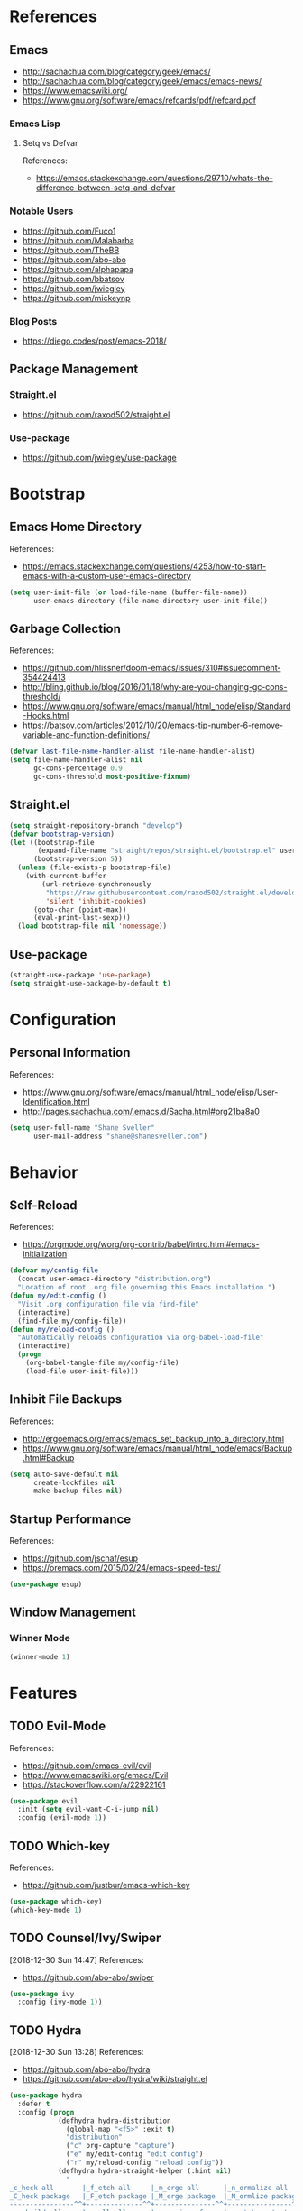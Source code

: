 #+STARTUP: content
#+STARTUP: nohideblocks
#+STARTUP: noindent
#+OPTIONS: toc:4 h:4
#+PROPERTY: header-args:emacs-lisp :comments link

* References
** Emacs
   - http://sachachua.com/blog/category/geek/emacs/
   - http://sachachua.com/blog/category/geek/emacs/emacs-news/
   - https://www.emacswiki.org/
   - https://www.gnu.org/software/emacs/refcards/pdf/refcard.pdf
*** Emacs Lisp
**** Setq vs Defvar
     References:
     - https://emacs.stackexchange.com/questions/29710/whats-the-difference-between-setq-and-defvar
*** Notable Users
    - https://github.com/Fuco1
    - https://github.com/Malabarba
    - https://github.com/TheBB
    - https://github.com/abo-abo
    - https://github.com/alphapapa
    - https://github.com/bbatsov
    - https://github.com/jwiegley
    - https://github.com/mickeynp
*** Blog Posts
    - https://diego.codes/post/emacs-2018/
** Package Management
*** Straight.el
    - https://github.com/raxod502/straight.el
*** Use-package
    - https://github.com/jwiegley/use-package
* Bootstrap
  :PROPERTIES:
  :header-args: :tangle init.el
  :END:
** Emacs Home Directory
   References:
   - https://emacs.stackexchange.com/questions/4253/how-to-start-emacs-with-a-custom-user-emacs-directory
   #+BEGIN_SRC emacs-lisp
     (setq user-init-file (or load-file-name (buffer-file-name))
           user-emacs-directory (file-name-directory user-init-file))
   #+END_SRC
** Garbage Collection
   References:
   - https://github.com/hlissner/doom-emacs/issues/310#issuecomment-354424413
   - http://bling.github.io/blog/2016/01/18/why-are-you-changing-gc-cons-threshold/
   - https://www.gnu.org/software/emacs/manual/html_node/elisp/Standard-Hooks.html
   - https://batsov.com/articles/2012/10/20/emacs-tip-number-6-remove-variable-and-function-definitions/
   #+BEGIN_SRC emacs-lisp
     (defvar last-file-name-handler-alist file-name-handler-alist)
     (setq file-name-handler-alist nil
           gc-cons-percentage 0.9
           gc-cons-threshold most-positive-fixnum)
   #+END_SRC
** Straight.el
   #+BEGIN_SRC emacs-lisp
     (setq straight-repository-branch "develop")
     (defvar bootstrap-version)
     (let ((bootstrap-file
            (expand-file-name "straight/repos/straight.el/bootstrap.el" user-emacs-directory))
           (bootstrap-version 5))
       (unless (file-exists-p bootstrap-file)
         (with-current-buffer
             (url-retrieve-synchronously
              "https://raw.githubusercontent.com/raxod502/straight.el/develop/install.el"
              'silent 'inhibit-cookies)
           (goto-char (point-max))
           (eval-print-last-sexp)))
       (load bootstrap-file nil 'nomessage))
   #+END_SRC
** Use-package
   #+BEGIN_SRC emacs-lisp
     (straight-use-package 'use-package)
     (setq straight-use-package-by-default t)
   #+END_SRC
* Configuration
  :PROPERTIES:
  :header-args: :tangle init.el
  :END:
** Personal Information
   References:
   - https://www.gnu.org/software/emacs/manual/html_node/elisp/User-Identification.html
   - http://pages.sachachua.com/.emacs.d/Sacha.html#org21ba8a0
   #+BEGIN_SRC emacs-lisp
     (setq user-full-name "Shane Sveller"
           user-mail-address "shane@shanesveller.com")
   #+END_SRC
* Behavior
  :PROPERTIES:
  :header-args: :tangle init.el
  :END:
** Self-Reload
   References:
   - https://orgmode.org/worg/org-contrib/babel/intro.html#emacs-initialization
   #+BEGIN_SRC emacs-lisp
     (defvar my/config-file
       (concat user-emacs-directory "distribution.org")
       "Location of root .org file governing this Emacs installation.")
     (defun my/edit-config ()
       "Visit .org configuration file via find-file"
       (interactive)
       (find-file my/config-file))
     (defun my/reload-config ()
       "Automatically reloads configuration via org-babel-load-file"
       (interactive)
       (progn
         (org-babel-tangle-file my/config-file)
         (load-file user-init-file)))
   #+END_SRC
** Inhibit File Backups
   References:
   - http://ergoemacs.org/emacs/emacs_set_backup_into_a_directory.html
   - https://www.gnu.org/software/emacs/manual/html_node/emacs/Backup.html#Backup
   #+BEGIN_SRC emacs-lisp
     (setq auto-save-default nil
           create-lockfiles nil
           make-backup-files nil)
   #+END_SRC
** Startup Performance
   References:
   - https://github.com/jschaf/esup
   - https://oremacs.com/2015/02/24/emacs-speed-test/
   #+BEGIN_SRC emacs-lisp
     (use-package esup)
   #+END_SRC
** Window Management
*** Winner Mode
    #+BEGIN_SRC emacs-lisp
      (winner-mode 1)
    #+END_SRC
* Features
   :PROPERTIES:
   :header-args: :tangle init.el
   :END:
** TODO Evil-Mode
   References:
   - https://github.com/emacs-evil/evil
   - https://www.emacswiki.org/emacs/Evil
   - https://stackoverflow.com/a/22922161
   #+BEGIN_SRC emacs-lisp
     (use-package evil
       :init (setq evil-want-C-i-jump nil)
       :config (evil-mode 1))
   #+END_SRC
** TODO Which-key
   References:
   - https://github.com/justbur/emacs-which-key
   #+BEGIN_SRC emacs-lisp
     (use-package which-key)
     (which-key-mode 1)
   #+END_SRC
** TODO Counsel/Ivy/Swiper
   [2018-12-30 Sun 14:47]
   References:
   - https://github.com/abo-abo/swiper
   #+BEGIN_SRC emacs-lisp
     (use-package ivy
       :config (ivy-mode 1))
   #+END_SRC
** TODO Hydra
   [2018-12-30 Sun 13:28]
   References:
   - https://github.com/abo-abo/hydra
   - https://github.com/abo-abo/hydra/wiki/straight.el
   #+BEGIN_SRC emacs-lisp
     (use-package hydra
       :defer t
       :config (progn
                 (defhydra hydra-distribution
                   (global-map "<f5>" :exit t)
                   "distribution"
                   ("c" org-capture "capture")
                   ("e" my/edit-config "edit config")
                   ("r" my/reload-config "reload config"))
                 (defhydra hydra-straight-helper (:hint nil)
                   "
     _c_heck all       |_f_etch all     |_m_erge all      |_n_ormalize all   |p_u_sh all
     _C_heck package   |_F_etch package |_M_erge package  |_N_ormlize package|p_U_sh package
     ----------------^^+--------------^^+---------------^^+----------------^^+------------||_q_uit||
     _r_ebuild all     |_p_ull all      |_v_ersions freeze|_w_atcher start   |_g_et recipe
     _R_ebuild package |_P_ull package  |_V_ersions thaw  |_W_atcher quit    |prun_e_ build"
                   ("c" straight-check-all)
                   ("C" straight-check-package)
                   ("r" straight-rebuild-all)
                   ("R" straight-rebuild-package)
                   ("f" straight-fetch-all)
                   ("F" straight-fetch-package)
                   ("p" straight-pull-all)
                   ("P" straight-pull-package)
                   ("m" straight-merge-all)
                   ("M" straight-merge-package)
                   ("n" straight-normalize-all)
                   ("N" straight-normalize-package)
                   ("u" straight-push-all)
                   ("U" straight-push-package)
                   ("v" straight-freeze-versions)
                   ("V" straight-thaw-versions)
                   ("w" straight-watcher-start)
                   ("W" straight-watcher-quit)
                   ("g" straight-get-recipe)
                   ("e" straight-prune-build)
                   ("q" nil))))
   #+END_SRC
** TODO Magit
   References:
   - https://github.com/magit/magit
   - https://magit.vc/
   - https://magit.vc/manual/magit/Installation.html
   - https://github.com/emacs-evil/evil-magit
   - https://github.com/alphapapa/magit-todos
   #+BEGIN_SRC emacs-lisp
     (use-package magit
       :defer t)
     (use-package evil-magit
       :after magit)
     (use-package magit-todos
       :after magit)
   #+END_SRC
*** TODO Forge
    References:
    - https://emacsair.me/2018/12/19/forge-0.1/
    - https://github.com/magit/forge
    - https://magit.vc/manual/forge/
    #+BEGIN_SRC emacs-lisp
      (use-package forge
        :after magit)
    #+END_SRC
** TODO Org-Mode
   References:
   - https://orgmode.org/
   - https://github.com/emacsmirror/org
   - https://github.com/raxod502/straight.el/issues/211#issuecomment-355379837
   - https://github.com/raxod502/straight.el/tree/6c47044bfbc419527de4d345ceaf01dea3a3b03d#installing-org-with-straightel
   #+BEGIN_SRC emacs-lisp
     (require 'subr-x)
     (straight-use-package 'git)

     (defun org-git-version ()
       "The Git version of org-mode.
       Inserted by installing org-mode or when a release is made."
       (require 'git)
       (let ((git-repo (expand-file-name
                        "straight/repos/org/" user-emacs-directory)))
         (string-trim
          (git-run "describe"
                   "--match=release\*"
                   "--abbrev=6"
                   "HEAD"))))

     (defun org-release ()
       "The release version of org-mode.
       Inserted by installing org-mode or when a release is made."
       (require 'git)
       (let ((git-repo (expand-file-name
                        "straight/repos/org/" user-emacs-directory)))
         (string-trim
          (string-remove-prefix
           "release_"
           (git-run "describe"
                    "--match=release\*"
                    "--abbrev=0"
                    "HEAD")))))

     (provide 'org-version)

     (straight-use-package 'org-plus-contrib)
   #+END_SRC
*** TODO Evil-Org
    [2019-01-02 Wed 10:10]
    References:
    - https://github.com/Somelauw/evil-org-mode
    #+BEGIN_SRC emacs-lisp
      (use-package evil-org
        :commands 'evil-org-mode
        :init (progn
                (add-hook 'org-mode-hook 'evil-org-mode))
        :config (progn
                  (evil-org-set-key-theme '(navigation insert textobjects additional calendar))))
    #+END_SRC
*** TODO Org-Capture
    References:
    - https://orgmode.org/manual/Easy-templates.html
    - https://orgmode.org/manual/Capture-templates.html
    - https://www.gnu.org/software/emacs/manual/html_node/org/Template-elements.html
    - https://orgmode.org/manual/Template-expansion.html#Template-expansion
    - https://orgmode.org/manual/Templates-in-contexts.html#Templates-in-contexts
    - https://emacs.stackexchange.com/a/42140
    - https://www.reddit.com/r/emacs/comments/7zqc7b/share_your_org_capture_templates/
    #+BEGIN_SRC emacs-lisp
      (setq org-capture-templates
            '(("d" "Distribution" entry
               (file+headline (lambda () (concat user-emacs-directory "distribution.org")) "New Content")
               "** TODO \n   %U\n   References:\n   - \n   #+BEGIN_SRC emacs-lisp\n   #+END_SRC")))
    #+END_SRC
*** TODO Refile Targets
    [2019-01-02 Wed 10:25]
    References:
    - https://www.reddit.com/r/emacs/comments/4366f9/how_do_orgrefiletargets_work/czfzxjj/
    #+BEGIN_SRC emacs-lisp
      (setq org-refile-targets
            (quote (("distribution.org" :maxlevel . 2))))
    #+END_SRC
** TODO Projectile
   [2018-12-30 Sun 14:15]
   References:
   - https://github.com/bbatsov/projectile
   - https://docs.projectile.mx
   #+BEGIN_SRC emacs-lisp
     (use-package projectile)
   #+END_SRC
** TODO Unpackaged
   :PROPERTIES:
   :header-args: :tangle no
   :END:
   References:
   - https://github.com/alphapapa/unpackaged.el
   #+BEGIN_SRC emacs-lisp
     (straight-use-package
       '(unpackaged :type git :host github :repo "alphapapa/unpackaged.el"))
     (require 'unpackaged)
   #+END_SRC
** TODO Avy
   [2018-12-30 Sun 15:26]
   References:
   - https://github.com/abo-abo/avy
   #+BEGIN_SRC emacs-lisp
     (use-package avy
       :config (progn
                 (avy-setup-default)
                 (global-set-key (kbd "C-c C-j") 'avy-resume)))
   #+END_SRC
** TODO Imenu-List
   [2019-01-02 Wed 10:29]
   References:
   - https://github.com/bmag/imenu-list
   #+BEGIN_SRC emacs-lisp
     (use-package imenu-list
       :defer t
       :init
       (setq imenu-list-focus-after-activation t
             imenu-list-auto-resize t))
   #+END_SRC
** TODO General
   [2019-01-02 Wed 10:39]
   References:
   - https://github.com/noctuid/general.el
   #+BEGIN_SRC emacs-lisp
     (use-package general)
   #+END_SRC
* Appearance
  :PROPERTIES:
  :header-args: :tangle init.el
  :END:
** TODO Doom Theme
   [2018-12-30 Sun 15:22]
   References:
   - https://github.com/hlissner/emacs-doom-themes
   #+BEGIN_SRC emacs-lisp
     (use-package doom-themes
       :init (setq doom-themes-enable-bold t    ; if nil, bold is universally disabled
                   doom-themes-enable-italic t) ; if nil, italics is universally disabled
       :config (progn
                 (load-theme 'doom-tomorrow-night t)
                 (doom-themes-visual-bell-config)
                 (with-eval-after-load 'org (doom-themes-org-config))))
   #+END_SRC
** TODO Minion/Moody
   [2018-12-30 Sun 15:38]
   References:
   - https://diego.codes/post/emacs-2018/
   - http://manuel-uberti.github.io/emacs/2018/03/10/moody-and-minions/
   - https://github.com/tarsius/minions
   - https://github.com/tarsius/moody
   #+BEGIN_SRC emacs-lisp
     (use-package moody
       :config
       (setq x-underline-at-descent-line t)
       (moody-replace-mode-line-buffer-identification)
       (moody-replace-vc-mode))

     (use-package minions
       :config (minions-mode 1))
   #+END_SRC
* Cleanup
  :PROPERTIES:
  :header-args: :tangle init.el
  :END:
** Garbage Collection
   References:
   - https://github.com/hlissner/doom-emacs/issues/310#issuecomment-354424413
   - http://bling.github.io/blog/2016/01/18/why-are-you-changing-gc-cons-threshold/
   - https://www.gnu.org/software/emacs/manual/html_node/elisp/Standard-Hooks.html
   - https://batsov.com/articles/2012/10/20/emacs-tip-number-6-remove-variable-and-function-definitions/
   #+BEGIN_SRC emacs-lisp
     (defun my/after-emacs-startup-gc ()
       (setq file-name-handler-alist last-file-name-handler-alist
             gc-cons-percentage 0.1
             gc-cons-threshold 800000)
       (makunbound 'last-file-name-handler-alist)
       (fmakunbound 'my/after-emacs-startup-gc))
     (add-hook 'emacs-startup-hook 'my/after-emacs-startup-gc)
   #+END_SRC
* New Content
  :PROPERTIES:
  :header-args: :tangle no
  :END:
